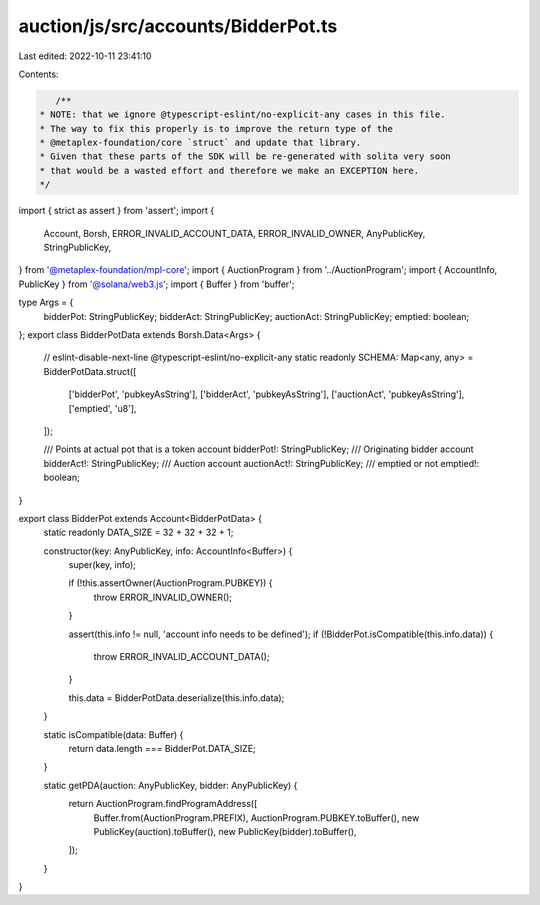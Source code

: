 auction/js/src/accounts/BidderPot.ts
====================================

Last edited: 2022-10-11 23:41:10

Contents:

.. code-block:: ts

    /**
 * NOTE: that we ignore @typescript-eslint/no-explicit-any cases in this file.
 * The way to fix this properly is to improve the return type of the
 * @metaplex-foundation/core `struct` and update that library.
 * Given that these parts of the SDK will be re-generated with solita very soon
 * that would be a wasted effort and therefore we make an EXCEPTION here.
 */
import { strict as assert } from 'assert';
import {
  Account,
  Borsh,
  ERROR_INVALID_ACCOUNT_DATA,
  ERROR_INVALID_OWNER,
  AnyPublicKey,
  StringPublicKey,
} from '@metaplex-foundation/mpl-core';
import { AuctionProgram } from '../AuctionProgram';
import { AccountInfo, PublicKey } from '@solana/web3.js';
import { Buffer } from 'buffer';

type Args = {
  bidderPot: StringPublicKey;
  bidderAct: StringPublicKey;
  auctionAct: StringPublicKey;
  emptied: boolean;
};
export class BidderPotData extends Borsh.Data<Args> {
  // eslint-disable-next-line @typescript-eslint/no-explicit-any
  static readonly SCHEMA: Map<any, any> = BidderPotData.struct([
    ['bidderPot', 'pubkeyAsString'],
    ['bidderAct', 'pubkeyAsString'],
    ['auctionAct', 'pubkeyAsString'],
    ['emptied', 'u8'],
  ]);

  /// Points at actual pot that is a token account
  bidderPot!: StringPublicKey;
  /// Originating bidder account
  bidderAct!: StringPublicKey;
  /// Auction account
  auctionAct!: StringPublicKey;
  /// emptied or not
  emptied!: boolean;
}

export class BidderPot extends Account<BidderPotData> {
  static readonly DATA_SIZE = 32 + 32 + 32 + 1;

  constructor(key: AnyPublicKey, info: AccountInfo<Buffer>) {
    super(key, info);

    if (!this.assertOwner(AuctionProgram.PUBKEY)) {
      throw ERROR_INVALID_OWNER();
    }

    assert(this.info != null, 'account info needs to be defined');
    if (!BidderPot.isCompatible(this.info.data)) {
      throw ERROR_INVALID_ACCOUNT_DATA();
    }

    this.data = BidderPotData.deserialize(this.info.data);
  }

  static isCompatible(data: Buffer) {
    return data.length === BidderPot.DATA_SIZE;
  }

  static getPDA(auction: AnyPublicKey, bidder: AnyPublicKey) {
    return AuctionProgram.findProgramAddress([
      Buffer.from(AuctionProgram.PREFIX),
      AuctionProgram.PUBKEY.toBuffer(),
      new PublicKey(auction).toBuffer(),
      new PublicKey(bidder).toBuffer(),
    ]);
  }
}


